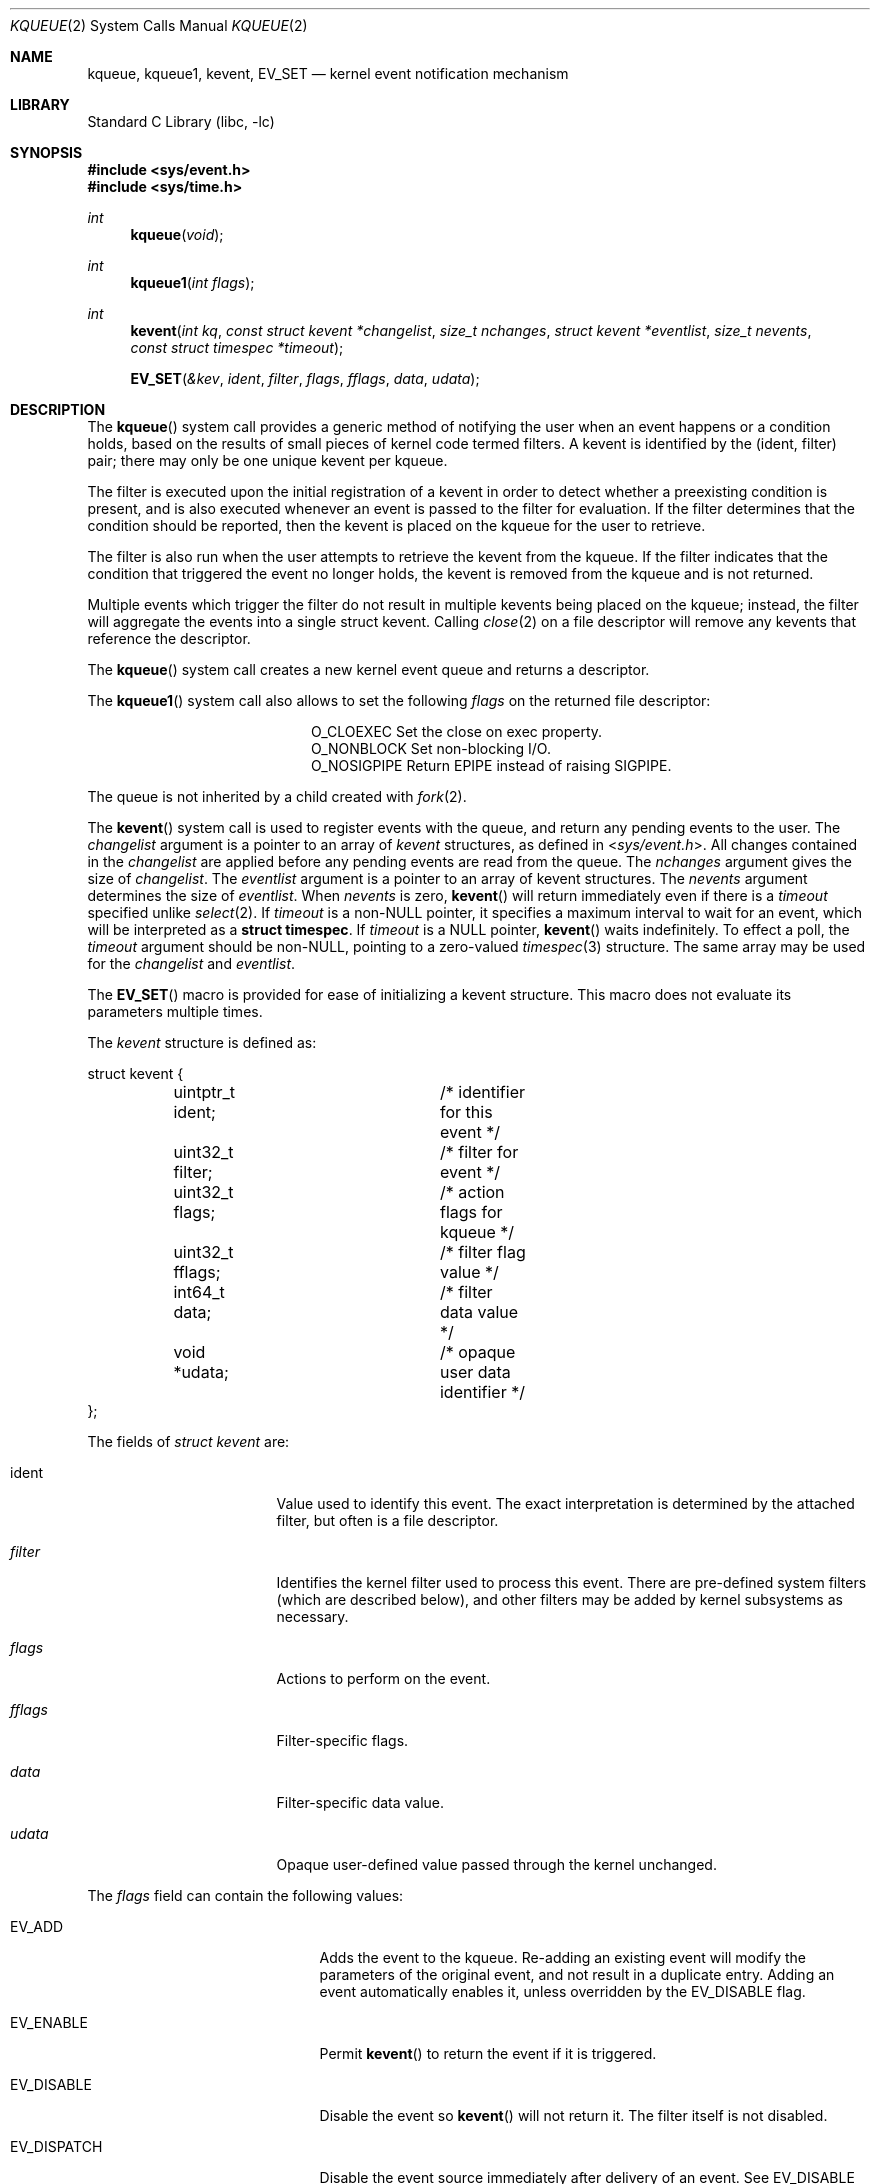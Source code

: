 .\"	$NetBSD: kqueue.2,v 1.54 2021/10/13 04:57:19 thorpej Exp $
.\"
.\" Copyright (c) 2000 Jonathan Lemon
.\" All rights reserved.
.\"
.\" Copyright (c) 2001, 2002, 2003 The NetBSD Foundation, Inc.
.\" All rights reserved.
.\"
.\" Portions of this documentation is derived from text contributed by
.\" Luke Mewburn.
.\"
.\" Redistribution and use in source and binary forms, with or without
.\" modification, are permitted provided that the following conditions
.\" are met:
.\" 1. Redistributions of source code must retain the above copyright
.\"    notice, this list of conditions and the following disclaimer.
.\" 2. Redistributions in binary form must reproduce the above copyright
.\"    notice, this list of conditions and the following disclaimer in the
.\"    documentation and/or other materials provided with the distribution.
.\"
.\" THIS SOFTWARE IS PROVIDED ``AS IS'' AND
.\" ANY EXPRESS OR IMPLIED WARRANTIES, INCLUDING, BUT NOT LIMITED TO, THE
.\" IMPLIED WARRANTIES OF MERCHANTABILITY AND FITNESS FOR A PARTICULAR PURPOSE
.\" ARE DISCLAIMED.  IN NO EVENT SHALL THE AUTHOR OR CONTRIBUTORS BE LIABLE
.\" FOR ANY DIRECT, INDIRECT, INCIDENTAL, SPECIAL, EXEMPLARY, OR CONSEQUENTIAL
.\" DAMAGES (INCLUDING, BUT NOT LIMITED TO, PROCUREMENT OF SUBSTITUTE GOODS
.\" OR SERVICES; LOSS OF USE, DATA, OR PROFITS; OR BUSINESS INTERRUPTION)
.\" HOWEVER CAUSED AND ON ANY THEORY OF LIABILITY, WHETHER IN CONTRACT, STRICT
.\" LIABILITY, OR TORT (INCLUDING NEGLIGENCE OR OTHERWISE) ARISING IN ANY WAY
.\" OUT OF THE USE OF THIS SOFTWARE, EVEN IF ADVISED OF THE POSSIBILITY OF
.\" SUCH DAMAGE.
.\"
.\" $FreeBSD: src/lib/libc/sys/kqueue.2,v 1.22 2001/06/27 19:55:57 dd Exp $
.\"
.Dd October 11, 2021
.Dt KQUEUE 2
.Os
.Sh NAME
.Nm kqueue ,
.Nm kqueue1 ,
.Nm kevent ,
.Nm EV_SET
.Nd kernel event notification mechanism
.Sh LIBRARY
.Lb libc
.Sh SYNOPSIS
.In sys/event.h
.In sys/time.h
.Ft int
.Fn kqueue "void"
.Ft int
.Fn kqueue1 "int flags"
.Ft int
.Fn kevent "int kq" "const struct kevent *changelist" "size_t nchanges" "struct kevent *eventlist" "size_t nevents" "const struct timespec *timeout"
.Fn EV_SET "&kev" ident filter flags fflags data udata
.Sh DESCRIPTION
The
.Fn kqueue
system call
provides a generic method of notifying the user when an event
happens or a condition holds, based on the results of small
pieces of kernel code termed filters.
A kevent is identified by the (ident, filter) pair; there may only
be one unique kevent per kqueue.
.Pp
The filter is executed upon the initial registration of a kevent
in order to detect whether a preexisting condition is present, and is also
executed whenever an event is passed to the filter for evaluation.
If the filter determines that the condition should be reported,
then the kevent is placed on the kqueue for the user to retrieve.
.Pp
The filter is also run when the user attempts to retrieve the kevent
from the kqueue.
If the filter indicates that the condition that triggered
the event no longer holds, the kevent is removed from the kqueue and
is not returned.
.Pp
Multiple events which trigger the filter do not result in multiple
kevents being placed on the kqueue; instead, the filter will aggregate
the events into a single struct kevent.
Calling
.Xr close 2
on a file descriptor will remove any kevents that reference the descriptor.
.Pp
The
.Fn kqueue
system call
creates a new kernel event queue and returns a descriptor.
.Pp
The
.Fn kqueue1
system call also allows to set the following
.Fa flags
on the returned file descriptor:
.Bl -column O_NONBLOCK -offset indent
.It Dv O_CLOEXEC
Set the close on exec property.
.It Dv O_NONBLOCK
Set non-blocking I/O.
.It Dv O_NOSIGPIPE
Return
.Er EPIPE
instead of raising
.Dv SIGPIPE .
.El
.Pp
The queue is not inherited by a child created with
.Xr fork 2 .
.\" However, if
.\" .Xr rfork 2
.\" is called without the
.\" .Dv RFFDG
.\" flag, then the descriptor table is shared,
.\" which will allow sharing of the kqueue between two processes.
.Pp
The
.Fn kevent
system call
is used to register events with the queue, and return any pending
events to the user.
The
.Fa changelist
argument
is a pointer to an array of
.Va kevent
structures, as defined in
.In sys/event.h .
All changes contained in the
.Fa changelist
are applied before any pending events are read from the queue.
The
.Fa nchanges
argument
gives the size of
.Fa changelist .
The
.Fa eventlist
argument
is a pointer to an array of kevent structures.
The
.Fa nevents
argument
determines the size of
.Fa eventlist .
When
.Fa nevents
is zero,
.Fn kevent
will return immediately even if there is a
.Fa timeout
specified unlike
.Xr select 2 .
If
.Fa timeout
is a
.No non- Ns Dv NULL
pointer, it specifies a maximum interval to wait
for an event, which will be interpreted as a
.Li struct timespec .
If
.Fa timeout
is a
.Dv NULL
pointer,
.Fn kevent
waits indefinitely.
To effect a poll, the
.Fa timeout
argument should be
.No non- Ns Dv NULL ,
pointing to a zero-valued
.Xr timespec 3
structure.
The same array may be used for the
.Fa changelist
and
.Fa eventlist .
.Pp
The
.Fn EV_SET
macro is provided for ease of initializing a kevent structure.
This macro does not evaluate its parameters multiple times.
.Pp
The
.Va kevent
structure is defined as:
.Bd -literal
struct kevent {
	uintptr_t ident;	/* identifier for this event */
	uint32_t  filter;	/* filter for event */
	uint32_t  flags;	/* action flags for kqueue */
	uint32_t  fflags;	/* filter flag value */
	int64_t   data;		/* filter data value */
	void     *udata;	/* opaque user data identifier */
};
.Ed
.Pp
The fields of
.Fa struct kevent
are:
.Bl -tag -width "Fa filter" -offset indent
.It ident
Value used to identify this event.
The exact interpretation is determined by the attached filter,
but often is a file descriptor.
.It Fa filter
Identifies the kernel filter used to process this event.
There are pre-defined system filters (which are described below), and
other filters may be added by kernel subsystems as necessary.
.It Fa flags
Actions to perform on the event.
.It Fa fflags
Filter-specific flags.
.It Fa data
Filter-specific data value.
.It Fa udata
Opaque user-defined value passed through the kernel unchanged.
.El
.Pp
The
.Va flags
field can contain the following values:
.Bl -tag -width XXXEV_ONESHOT -offset indent
.It Dv EV_ADD
Adds the event to the kqueue.
Re-adding an existing event will modify the parameters of the original
event, and not result in a duplicate entry.
Adding an event automatically enables it,
unless overridden by the EV_DISABLE flag.
.It Dv EV_ENABLE
Permit
.Fn kevent
to return the event if it is triggered.
.It Dv EV_DISABLE
Disable the event so
.Fn kevent
will not return it.
The filter itself is not disabled.
.It Dv EV_DISPATCH
Disable the event source immediately after delivery of an event.
See
.Dv EV_DISABLE
above.
.It Dv EV_DELETE
Removes the event from the kqueue.
Events which are attached to file descriptors are automatically deleted
on the last close of the descriptor.
.It Dv EV_RECEIPT
This flag is useful for making bulk changes to a kqueue without draining
any pending events.
When passed as input, it forces
.Dv EV_ERROR
to always be returned.
When a filter is successfully added the
.Va data
field will be zero.
Note that if this flag is encountered and there is no remaining space in
.Fa eventlist
to hold the
.Dv EV_ERROR
event, then subsequent changes will not get processed.
.It Dv EV_ONESHOT
Causes the event to return only the first occurrence of the filter
being triggered.
After the user retrieves the event from the kqueue, it is deleted.
.It Dv EV_CLEAR
After the event is retrieved by the user, its state is reset.
This is useful for filters which report state transitions
instead of the current state.
Note that some filters may automatically set this flag internally.
.It Dv EV_EOF
Filters may set this flag to indicate filter-specific EOF condition.
.It Dv EV_ERROR
See
.Sx RETURN VALUES
below.
.El
.Ss Filters
Filters are identified by a number.
There are two types of filters; pre-defined filters which
are described below, and third-party filters that may be added with
.Xr kfilter_register 9
by kernel sub-systems, third-party device drivers, or loadable
kernel modules.
.Pp
As a third-party filter is referenced by a well-known name instead
of a statically assigned number, two
.Xr ioctl 2 Ns s
are supported on the file descriptor returned by
.Fn kqueue
to map a filter name to a filter number, and vice-versa (passing
arguments in a structure described below):
.Bl -tag -width KFILTER_BYFILTER -offset indent
.It Dv KFILTER_BYFILTER
Map
.Va filter
to
.Va name ,
which is of size
.Va len .
.It Dv KFILTER_BYNAME
Map
.Va name
to
.Va filter .
.Va len
is ignored.
.El
.Pp
The following structure is used to pass arguments in and out of the
.Xr ioctl 2 :
.Bd -literal -offset indent
struct kfilter_mapping {
	char	 *name;		/* name to lookup or return */
	size_t	 len;		/* length of name */
	uint32_t filter;	/* filter to lookup or return */
};
.Ed
.Pp
The predefined system filters are listed below.
Arguments may be passed to and from the filter via the
.Va fflags
and
.Va data
fields in the kevent structure.
.Pp
The predefined system filters are:
.Bl -tag -width EVFILT_SIGNAL
.It Dv EVFILT_READ
Takes a descriptor as the identifier, and returns whenever
there is data available to read.
The behavior of the filter is slightly different depending
on the descriptor type.
.Bl -tag -width 2n
.It Sockets
Sockets which have previously been passed to
.Xr listen 2
return when there is an incoming connection pending.
.Va data
contains the size of the listen backlog (i.e., the number of
connections ready to be accepted with
.Xr accept 2 . )
.Pp
Other socket descriptors return when there is data to be read,
subject to the
.Dv SO_RCVLOWAT
value of the socket buffer.
This may be overridden with a per-filter low water mark at the
time the filter is added by setting the
NOTE_LOWAT
flag in
.Va fflags ,
and specifying the new low water mark in
.Va data .
On return,
.Va data
contains the number of bytes in the socket buffer.
.Pp
If the read direction of the socket has shutdown, then the filter
also sets EV_EOF in
.Va flags ,
and returns the socket error (if any) in
.Va fflags .
It is possible for EOF to be returned (indicating the connection is gone)
while there is still data pending in the socket buffer.
.It Vnodes
Returns when the file pointer is not at the end of file.
.Va data
contains the offset from current position to end of file,
and may be negative.
.\" .Pp
.\" This behavior is different from
.\" .Xr poll 2 ,
.\" where read events are triggered for regular files unconditionally.
.\" This event can be triggered unconditionally by setting the
.\" .Dv NOTE_FILE_POLL
.\" flag in
.\" .Va fflags .
.It "Fifos, Pipes"
Returns when there is data to read;
.Va data
contains the number of bytes available.
.Pp
When the last writer disconnects, the filter will set EV_EOF in
.Va flags .
This may be cleared by passing in EV_CLEAR, at which point the
filter will resume waiting for data to become available before
returning.
.It "BPF devices"
Returns when the BPF buffer is full, the BPF timeout has expired, or
when the BPF has
.Dq immediate mode
enabled and there is any data to read;
.Va data
contains the number of bytes available.
.El
.It Dv EVFILT_WRITE
Takes a descriptor as the identifier, and returns whenever
it is possible to write to the descriptor.
For sockets, pipes, fifos, and ttys,
.Va data
will contain the amount of space remaining in the write buffer.
The filter will set EV_EOF when the reader disconnects, and for
the fifo case, this may be cleared by use of EV_CLEAR.
Note that this filter is not supported for vnodes.
.Pp
For sockets, the low water mark and socket error handling is
identical to the EVFILT_READ case.
.It Dv EVFILT_AIO
This is not implemented in
.Nx .
.ig
The sigevent portion of the AIO request is filled in, with
.Va sigev_notify_kqueue
containing the descriptor of the kqueue that the event should
be attached to,
.Va sigev_value
containing the udata value, and
.Va sigev_notify
set to SIGEV_EVENT.
When the aio_* function is called, the event will be registered
with the specified kqueue, and the
.Va ident
argument set to the
.Fa struct aiocb
returned by the aio_* function.
The filter returns under the same conditions as aio_error.
.Pp
Alternatively, a kevent structure may be initialized, with
.Va ident
containing the descriptor of the kqueue, and the
address of the kevent structure placed in the
.Va aio_lio_opcode
field of the AIO request.
However, this approach will not work on
architectures with 64-bit pointers, and should be considered deprecated.
..
.It Dv EVFILT_VNODE
Takes a file descriptor as the identifier and the events to watch for in
.Va fflags ,
and returns when one or more of the requested events occurs on the descriptor.
The events to monitor are:
.Bl -tag -width XXNOTE_RENAME
.It Dv NOTE_DELETE
.Xr unlink 2
was called on the file referenced by the descriptor.
.It Dv NOTE_WRITE
A write occurred on the file referenced by the descriptor.
.It Dv NOTE_EXTEND
The file referenced by the descriptor was extended.
.It Dv NOTE_ATTRIB
The file referenced by the descriptor had its attributes changed.
.It Dv NOTE_LINK
The link count on the file changed.
.It Dv NOTE_RENAME
The file referenced by the descriptor was renamed.
.It Dv NOTE_REVOKE
Access to the file was revoked via
.Xr revoke 2
or the underlying file system was unmounted.
.El
.Pp
On return,
.Va fflags
contains the events which triggered the filter.
.It Dv EVFILT_PROC
Takes the process ID to monitor as the identifier and the events to watch for
in
.Va fflags ,
and returns when the process performs one or more of the requested events.
If a process can normally see another process, it can attach an event to it.
The events to monitor are:
.Bl -tag -width XXNOTE_TRACKERR
.It Dv NOTE_EXIT
The process has exited.
The exit code of the process is stored in
.Va data .
.It Dv NOTE_FORK
The process has called
.Xr fork 2 .
.It Dv NOTE_EXEC
The process has executed a new process via
.Xr execve 2
or similar call.
.It Dv NOTE_TRACK
Follow a process across
.Xr fork 2
calls.
The parent process will return with NOTE_TRACK set in the
.Va fflags
field, while the child process will return with NOTE_CHILD set in
.Va fflags
and the parent PID in
.Va data .
.It Dv NOTE_TRACKERR
This flag is returned if the system was unable to attach an event to
the child process, usually due to resource limitations.
.El
.Pp
On return,
.Va fflags
contains the events which triggered the filter.
.It Dv EVFILT_SIGNAL
Takes the signal number to monitor as the identifier and returns
when the given signal is delivered to the current process.
This coexists with the
.Xr signal 3
and
.Xr sigaction 2
facilities, and has a lower precedence.
The filter will record
all attempts to deliver a signal to a process, even if the signal has
been marked as SIG_IGN.
Event notification happens after normal signal delivery processing.
.Va data
returns the number of times the signal has occurred since the last call to
.Fn kevent .
This filter automatically sets the EV_CLEAR flag internally.
.It Dv EVFILT_TIMER
Establishes an arbitrary timer identified by
.Va ident .
When adding a timer,
.Va data
specifies the timeout period in units described below, or, if
.Dv NOTE_ABSTIME
is set in
.Va fflags ,
specifies the absolute time at which the timer should fire.
The timer will repeat unless
.Dv EV_ONESHOT
is set in
.Va flags
or
.Dv NOTE_ABSTIME
is set in
.Va fflags .
On return,
.Va data
contains the number of times the timeout has expired since the last call to
.Fn kevent .
This filter automatically sets
.Dv EV_CLEAR
in
.va flags
for periodic timers.
Timers created with
.Dv NOTE_ABSTIME
remain activated on the kqueue once the absolute time has passed unless
.Dv EV_CLEAR
or
.Dv EV_ONESHOT
are also specified.
.Dv CLOCK_REALTIME
is the reference clock for timers created with
.Dv NOTE_ABSTIME.
.Pp
The filter accepts the following flags in the
.Va fflags
argument:
.Bl -tag -width XXNOTE_TRACKERR
.It Dv NOTE_SECONDS
The timer value in
.Va data
is expressed in seconds.
.It Dv NOTE_MSECONDS
The timer value in
.Va data
is expressed in milliseconds.
.It Dv NOTE_USECONDS
The timer value in
.Va data
is expressed in microseconds.
.It Dv NOTE_NSECONDS
The timer value in
.Va data
is expressed in nanoseconds.
.It Dv NOTE_ABSTIME
The timer value is an absolute time; see discussion above.
.El
.Pp
Note that
.Dv NOTE_SECONDS ,
.Dv NOTE_MSECONDS ,
.Dv NOTE_USECONDS ,
and
.Dv NOTE_NSECONDS
are mutually exclusive; behavior is undefined if more than one are specified.
If a timer value unit is not specified, the default is
.Dv NOTE_MSECONDS .
.It Dv EVFILT_FS
Establishes a file system monitor.
Currently it only monitors file system mount and unmount actions.
.It Dv EVFILT_USER
Establishes a user event identified by
.Va ident
which is not associated with any kernel mechanism but is triggered by
user level code.
The lower 24 bits of the
.Va fflags
may be used for user defined flags and manipulated using the following:
.Bl -tag -width "Dv NOTE_FFLAGSMASK"
.It Dv NOTE_FFNOP
Ignore the input
.Va fflags .
.It Dv NOTE_FFAND
Bitwise AND
.Va fflags .
.It Dv NOTE_FFOR
Bitwise OR
.Va fflags .
.It Dv NOTE_FFCOPY
Copy
.Va fflags .
.It Dv NOTE_FFCTRLMASK
Control mask for
.Va fflags .
.It Dv NOTE_FFLAGSMASK
User defined flag mask for
.Va fflags .
.El
.Pp
A user event is triggered for output with the following:
.Bl -tag -width "Dv NOTE_FFLAGSMASK"
.It Dv NOTE_TRIGGER
Cause the event to be triggered.
.El
.Pp
On return,
.Va fflags
contains the users defined flags in the lower 24 bits.
.El
.Sh CANCELLATION BEHAVIOUR
If
.Fa nevents
is non-zero, i.e., the function is potentially blocking, the call
is a cancellation point.
Otherwise, i.e., if
.Fa nevents
is zero, the call is not cancellable.
Cancellation can only occur before any changes are made to the kqueue,
or when the call was blocked and no changes to the queue were requested.
.Sh RETURN VALUES
The
.Fn kqueue
system call
creates a new kernel event queue and returns a file descriptor.
If there was an error creating the kernel event queue, a value of \-1 is
returned and
.Dv errno
is set.
.Pp
The
.Fn kevent
system call
returns the number of events placed in the
.Fa eventlist ,
up to the value given by
.Fa nevents .
If an error occurs while processing an element of the
.Fa changelist
and there is enough room in the
.Fa eventlist ,
then the event will be placed in the
.Fa eventlist
with
.Dv EV_ERROR
set in
.Va flags
and the system error in
.Va data .
Otherwise,
.Dv \-1
will be returned, and
.Dv errno
will be set to indicate the error condition.
If the time limit expires, then
.Fn kevent
returns 0.
.Sh EXAMPLES
The following example program monitors a file (provided to it as the first
argument) and prints information about some common events it receives
notifications for:
.Bd -literal -offset indent
#include <sys/types.h>
#include <sys/event.h>
#include <sys/time.h>
#include <stdio.h>
#include <unistd.h>
#include <stdlib.h>
#include <fcntl.h>
#include <err.h>

int
main(int argc, char *argv[])
{
        int fd, kq, nev;
        struct kevent ev;
        static const struct timespec tout = { 1, 0 };

        if ((fd = open(argv[1], O_RDONLY)) == -1)
                err(1, "Cannot open `%s'", argv[1]);

        if ((kq = kqueue()) == -1)
                err(1, "Cannot create kqueue");

        EV_SET(&ev, fd, EVFILT_VNODE, EV_ADD | EV_ENABLE | EV_CLEAR,
            NOTE_DELETE|NOTE_WRITE|NOTE_EXTEND|NOTE_ATTRIB|NOTE_LINK|
            NOTE_RENAME|NOTE_REVOKE, 0, 0);
        if (kevent(kq, &ev, 1, NULL, 0, &tout) == -1)
                err(1, "kevent");
        for (;;) {
                nev = kevent(kq, NULL, 0, &ev, 1, &tout);
                if (nev == -1)
                        err(1, "kevent");
                if (nev == 0)
                        continue;
                if (ev.fflags & NOTE_DELETE) {
                        printf("deleted ");
                        ev.fflags &= ~NOTE_DELETE;
                }
                if (ev.fflags & NOTE_WRITE) {
                        printf("written ");
                        ev.fflags &= ~NOTE_WRITE;
                }
                if (ev.fflags & NOTE_EXTEND) {
                        printf("extended ");
                        ev.fflags &= ~NOTE_EXTEND;
                }
                if (ev.fflags & NOTE_ATTRIB) {
                        printf("chmod/chown/utimes ");
                        ev.fflags &= ~NOTE_ATTRIB;
                }
                if (ev.fflags & NOTE_LINK) {
                        printf("hardlinked ");
                        ev.fflags &= ~NOTE_LINK;
                }
                if (ev.fflags & NOTE_RENAME) {
                        printf("renamed ");
                        ev.fflags &= ~NOTE_RENAME;
                }
                if (ev.fflags & NOTE_REVOKE) {
                        printf("revoked ");
                        ev.fflags &= ~NOTE_REVOKE;
                }
                printf("\\n");
                if (ev.fflags)
                        warnx("unknown event 0x%x\\n", ev.fflags);
        }
}
.Ed
.Sh ERRORS
The
.Fn kqueue
function fails if:
.Bl -tag -width Er
.It Bq Er EMFILE
The per-process descriptor table is full.
.It Bq Er ENFILE
The system file table is full.
.It Bq Er ENOMEM
The kernel failed to allocate enough memory for the kernel queue.
.El
.Pp
The
.Fn kevent
function fails if:
.Bl -tag -width Er
.It Bq Er EACCES
The process does not have permission to register a filter.
.It Bq Er EBADF
The specified descriptor is invalid.
.It Bq Er EFAULT
There was an error reading or writing the
.Va kevent
structure.
.It Bq Er EINTR
A signal was delivered before the timeout expired and before any
events were placed on the kqueue for return.
All changes contained in the
.Fa changelist
are applied before returning this error.
.It Bq Er EINVAL
The specified time limit or filter is invalid.
.It Bq Er ENOENT
The event could not be found to be modified or deleted.
.It Bq Er ENOMEM
No memory was available to register the event.
.It Bq Er EOPNOTSUPP
This type of file descriptor is not supported for
.Fn kevent
operations.
.It Bq Er ESRCH
The specified process to attach to does not exist.
.El
.Sh SEE ALSO
.\" .Xr aio_error 2 ,
.\" .Xr aio_read 2 ,
.\" .Xr aio_return 2 ,
.Xr fork 2 ,
.Xr ioctl 2 ,
.Xr listen 2 ,
.Xr poll 2 ,
.Xr read 2 ,
.Xr select 2 ,
.Xr sigaction 2 ,
.Xr unlink 2 ,
.Xr write 2 ,
.Xr signal 3 ,
.Xr timespec 3 ,
.Xr kfilter_register 9 ,
.Xr knote 9
.Rs
.%A Jonathan Lemon
.%T "Kqueue: A Generic and Scalable Event Notification Facility"
.%I USENIX Association
.%B Proceedings of the FREENIX Track: 2001 USENIX Annual Technical Conference
.%D June 25-30, 2001
.%U http://www.usenix.org/event/usenix01/freenix01/full_papers/lemon/lemon.pdf
.Re
.Sh HISTORY
The
.Fn kqueue
and
.Fn kevent
functions first appeared in
.Fx 4.1 ,
and then in
.Nx 2.0 .
The
.Fn kqueue1
function first appeared in
.Nx 6.0 .
.Pp
The
.Fn EV_SET
macro was protected from evaluating multiple times the first argument in
.Nx 8.0 .
.Pp
The
.Va udata
type was changed from intptr_t to void * in
.Nx 10.0 .
.Pp
Support for
.Dv NOTE_SECONDS ,
.Dv NOTE_MSECONDS ,
.Dv NOTE_USECONDS ,
.Dv NOTE_NSECONDS ,
and
.Dv NOTE_ABSTIME
filter flags for
.Dv EVFILT_TIMER
was added in
.Nx 10.0 .
